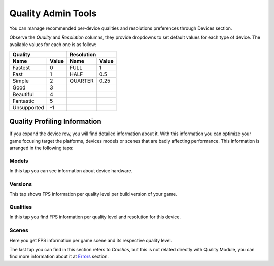 ###################
Quality Admin Tools
###################

You can manage recommended per-device qualities and resolutions preferences 
through Devices section.

.. image:: images/at_devices_dashboard.png

Observe the *Quality* and *Resolution* columns, they provide dropdowns to set default 
values for each type of device. The available values for each one is as follow:

===========  =====  =======  =====
      Quality         Resolution
------------------  --------------
 Name        Value  Name     Value
===========  =====  =======  =====
Fastest      0      FULL     1
Fast         1      HALF     0.5
Simple       2      QUARTER  0.25
Good         3
Beautiful    4    
Fantastic    5
Unsupported  -1
===========  =====  =======  =====

*****************************
Quality Profiling Information
*****************************
If you expand the device row, you will find detailed information about it. With this 
information you can optimize your game focusing target the platforms, devices 
models or scenes that are badly affecting performance. This information 
is arranged in the following taps:

Models
======
In this tap you can see information about device hardware.

.. image:: images/at_devices_details_models.png

Versions
========
This tap shows FPS information per quality level per build version of your game.

.. image:: images/at_devices_details_versions.png

Qualities
=========
In this tap you find FPS information per quality level and resolution for this device.

.. image:: images/at_devices_details_qualities.png

Scenes
======
Here you get FPS information per game scene and its respective quality level.

.. image:: images/at_devices_details_scenes.png

The last tap you can find in this section refers to *Crashes*, but this is not related 
directly with Quality Module, you can find more information about it at `Errors`_ section.

.. _Errors: #

